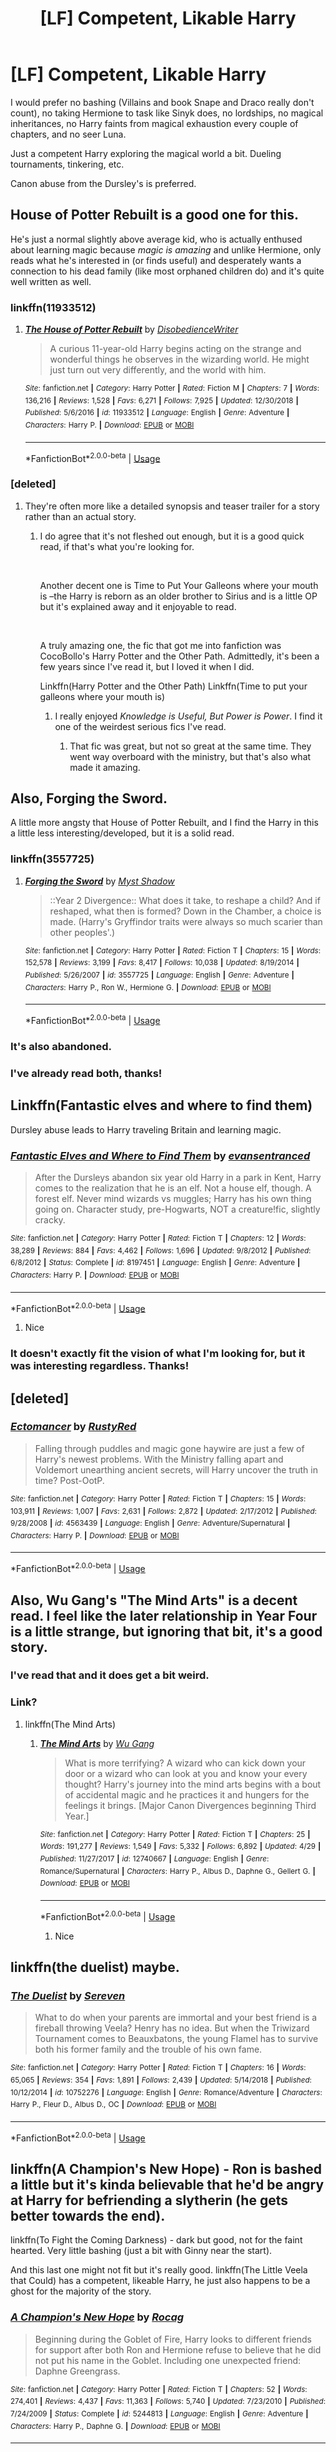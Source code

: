 #+TITLE: [LF] Competent, Likable Harry

* [LF] Competent, Likable Harry
:PROPERTIES:
:Score: 54
:DateUnix: 1560586134.0
:DateShort: 2019-Jun-15
:FlairText: Request
:END:
I would prefer no bashing (Villains and book Snape and Draco really don't count), no taking Hermione to task like Sinyk does, no lordships, no magical inheritances, no Harry faints from magical exhaustion every couple of chapters, and no seer Luna.

Just a competent Harry exploring the magical world a bit. Dueling tournaments, tinkering, etc.

Canon abuse from the Dursley's is preferred.


** House of Potter Rebuilt is a good one for this.

He's just a normal slightly above average kid, who is actually enthused about learning magic because /magic is amazing/ and unlike Hermione, only reads what he's interested in (or finds useful) and desperately wants a connection to his dead family (like most orphaned children do) and it's quite well written as well.
:PROPERTIES:
:Author: rupabose
:Score: 32
:DateUnix: 1560605386.0
:DateShort: 2019-Jun-15
:END:

*** linkffn(11933512)
:PROPERTIES:
:Author: MrRandom04
:Score: 6
:DateUnix: 1560613725.0
:DateShort: 2019-Jun-15
:END:

**** [[https://www.fanfiction.net/s/11933512/1/][*/The House of Potter Rebuilt/*]] by [[https://www.fanfiction.net/u/1228238/DisobedienceWriter][/DisobedienceWriter/]]

#+begin_quote
  A curious 11-year-old Harry begins acting on the strange and wonderful things he observes in the wizarding world. He might just turn out very differently, and the world with him.
#+end_quote

^{/Site/:} ^{fanfiction.net} ^{*|*} ^{/Category/:} ^{Harry} ^{Potter} ^{*|*} ^{/Rated/:} ^{Fiction} ^{M} ^{*|*} ^{/Chapters/:} ^{7} ^{*|*} ^{/Words/:} ^{136,216} ^{*|*} ^{/Reviews/:} ^{1,528} ^{*|*} ^{/Favs/:} ^{6,271} ^{*|*} ^{/Follows/:} ^{7,925} ^{*|*} ^{/Updated/:} ^{12/30/2018} ^{*|*} ^{/Published/:} ^{5/6/2016} ^{*|*} ^{/id/:} ^{11933512} ^{*|*} ^{/Language/:} ^{English} ^{*|*} ^{/Genre/:} ^{Adventure} ^{*|*} ^{/Characters/:} ^{Harry} ^{P.} ^{*|*} ^{/Download/:} ^{[[http://www.ff2ebook.com/old/ffn-bot/index.php?id=11933512&source=ff&filetype=epub][EPUB]]} ^{or} ^{[[http://www.ff2ebook.com/old/ffn-bot/index.php?id=11933512&source=ff&filetype=mobi][MOBI]]}

--------------

*FanfictionBot*^{2.0.0-beta} | [[https://github.com/tusing/reddit-ffn-bot/wiki/Usage][Usage]]
:PROPERTIES:
:Author: FanfictionBot
:Score: 2
:DateUnix: 1560613748.0
:DateShort: 2019-Jun-15
:END:


*** [deleted]
:PROPERTIES:
:Score: 12
:DateUnix: 1560610756.0
:DateShort: 2019-Jun-15
:END:

**** They're often more like a detailed synopsis and teaser trailer for a story rather than an actual story.
:PROPERTIES:
:Author: Taure
:Score: 14
:DateUnix: 1560621645.0
:DateShort: 2019-Jun-15
:END:

***** I do agree that it's not fleshed out enough, but it is a good quick read, if that's what you're looking for.

​

Another decent one is Time to Put Your Galleons where your mouth is --the Harry is reborn as an older brother to Sirius and is a little OP but it's explained away and it enjoyable to read.

​

A truly amazing one, the fic that got me into fanfiction was CocoBollo's Harry Potter and the Other Path. Admittedly, it's been a few years since I've read it, but I loved it when I did.

Linkffn(Harry Potter and the Other Path) Linkffn(Time to put your galleons where your mouth is)
:PROPERTIES:
:Author: rupabose
:Score: 3
:DateUnix: 1560623579.0
:DateShort: 2019-Jun-15
:END:

****** I really enjoyed /Knowledge is Useful, But Power is Power/. I find it one of the weirdest serious fics I've read.
:PROPERTIES:
:Author: will1707
:Score: 3
:DateUnix: 1560648370.0
:DateShort: 2019-Jun-16
:END:

******* That fic was great, but not so great at the same time. They went way overboard with the ministry, but that's also what made it amazing.
:PROPERTIES:
:Score: 1
:DateUnix: 1560658513.0
:DateShort: 2019-Jun-16
:END:


** Also, Forging the Sword.

A little more angsty that House of Potter Rebuilt, and I find the Harry in this a little less interesting/developed, but it is a solid read.
:PROPERTIES:
:Author: rupabose
:Score: 10
:DateUnix: 1560605445.0
:DateShort: 2019-Jun-15
:END:

*** linkffn(3557725)
:PROPERTIES:
:Author: MrRandom04
:Score: 4
:DateUnix: 1560613772.0
:DateShort: 2019-Jun-15
:END:

**** [[https://www.fanfiction.net/s/3557725/1/][*/Forging the Sword/*]] by [[https://www.fanfiction.net/u/318654/Myst-Shadow][/Myst Shadow/]]

#+begin_quote
  ::Year 2 Divergence:: What does it take, to reshape a child? And if reshaped, what then is formed? Down in the Chamber, a choice is made. (Harry's Gryffindor traits were always so much scarier than other peoples'.)
#+end_quote

^{/Site/:} ^{fanfiction.net} ^{*|*} ^{/Category/:} ^{Harry} ^{Potter} ^{*|*} ^{/Rated/:} ^{Fiction} ^{T} ^{*|*} ^{/Chapters/:} ^{15} ^{*|*} ^{/Words/:} ^{152,578} ^{*|*} ^{/Reviews/:} ^{3,199} ^{*|*} ^{/Favs/:} ^{8,417} ^{*|*} ^{/Follows/:} ^{10,038} ^{*|*} ^{/Updated/:} ^{8/19/2014} ^{*|*} ^{/Published/:} ^{5/26/2007} ^{*|*} ^{/id/:} ^{3557725} ^{*|*} ^{/Language/:} ^{English} ^{*|*} ^{/Genre/:} ^{Adventure} ^{*|*} ^{/Characters/:} ^{Harry} ^{P.,} ^{Ron} ^{W.,} ^{Hermione} ^{G.} ^{*|*} ^{/Download/:} ^{[[http://www.ff2ebook.com/old/ffn-bot/index.php?id=3557725&source=ff&filetype=epub][EPUB]]} ^{or} ^{[[http://www.ff2ebook.com/old/ffn-bot/index.php?id=3557725&source=ff&filetype=mobi][MOBI]]}

--------------

*FanfictionBot*^{2.0.0-beta} | [[https://github.com/tusing/reddit-ffn-bot/wiki/Usage][Usage]]
:PROPERTIES:
:Author: FanfictionBot
:Score: 2
:DateUnix: 1560613805.0
:DateShort: 2019-Jun-15
:END:


*** It's also abandoned.
:PROPERTIES:
:Author: Electric999999
:Score: 4
:DateUnix: 1560621148.0
:DateShort: 2019-Jun-15
:END:


*** I've already read both, thanks!
:PROPERTIES:
:Score: 2
:DateUnix: 1560621475.0
:DateShort: 2019-Jun-15
:END:


** Linkffn(Fantastic elves and where to find them)

Dursley abuse leads to Harry traveling Britain and learning magic.
:PROPERTIES:
:Author: 15_Redstones
:Score: 5
:DateUnix: 1560628464.0
:DateShort: 2019-Jun-16
:END:

*** [[https://www.fanfiction.net/s/8197451/1/][*/Fantastic Elves and Where to Find Them/*]] by [[https://www.fanfiction.net/u/651163/evansentranced][/evansentranced/]]

#+begin_quote
  After the Dursleys abandon six year old Harry in a park in Kent, Harry comes to the realization that he is an elf. Not a house elf, though. A forest elf. Never mind wizards vs muggles; Harry has his own thing going on. Character study, pre-Hogwarts, NOT a creature!fic, slightly cracky.
#+end_quote

^{/Site/:} ^{fanfiction.net} ^{*|*} ^{/Category/:} ^{Harry} ^{Potter} ^{*|*} ^{/Rated/:} ^{Fiction} ^{T} ^{*|*} ^{/Chapters/:} ^{12} ^{*|*} ^{/Words/:} ^{38,289} ^{*|*} ^{/Reviews/:} ^{884} ^{*|*} ^{/Favs/:} ^{4,462} ^{*|*} ^{/Follows/:} ^{1,696} ^{*|*} ^{/Updated/:} ^{9/8/2012} ^{*|*} ^{/Published/:} ^{6/8/2012} ^{*|*} ^{/Status/:} ^{Complete} ^{*|*} ^{/id/:} ^{8197451} ^{*|*} ^{/Language/:} ^{English} ^{*|*} ^{/Genre/:} ^{Adventure} ^{*|*} ^{/Characters/:} ^{Harry} ^{P.} ^{*|*} ^{/Download/:} ^{[[http://www.ff2ebook.com/old/ffn-bot/index.php?id=8197451&source=ff&filetype=epub][EPUB]]} ^{or} ^{[[http://www.ff2ebook.com/old/ffn-bot/index.php?id=8197451&source=ff&filetype=mobi][MOBI]]}

--------------

*FanfictionBot*^{2.0.0-beta} | [[https://github.com/tusing/reddit-ffn-bot/wiki/Usage][Usage]]
:PROPERTIES:
:Author: FanfictionBot
:Score: 1
:DateUnix: 1560628488.0
:DateShort: 2019-Jun-16
:END:

**** Nice
:PROPERTIES:
:Author: LeEpicRedditor69
:Score: 1
:DateUnix: 1560628495.0
:DateShort: 2019-Jun-16
:END:


*** It doesn't exactly fit the vision of what I'm looking for, but it was interesting regardless. Thanks!
:PROPERTIES:
:Score: 1
:DateUnix: 1560628724.0
:DateShort: 2019-Jun-16
:END:


** [deleted]
:PROPERTIES:
:Score: 4
:DateUnix: 1560617129.0
:DateShort: 2019-Jun-15
:END:

*** [[https://www.fanfiction.net/s/4563439/1/][*/Ectomancer/*]] by [[https://www.fanfiction.net/u/1548491/RustyRed][/RustyRed/]]

#+begin_quote
  Falling through puddles and magic gone haywire are just a few of Harry's newest problems. With the Ministry falling apart and Voldemort unearthing ancient secrets, will Harry uncover the truth in time? Post-OotP.
#+end_quote

^{/Site/:} ^{fanfiction.net} ^{*|*} ^{/Category/:} ^{Harry} ^{Potter} ^{*|*} ^{/Rated/:} ^{Fiction} ^{T} ^{*|*} ^{/Chapters/:} ^{15} ^{*|*} ^{/Words/:} ^{103,911} ^{*|*} ^{/Reviews/:} ^{1,007} ^{*|*} ^{/Favs/:} ^{2,631} ^{*|*} ^{/Follows/:} ^{2,872} ^{*|*} ^{/Updated/:} ^{2/17/2012} ^{*|*} ^{/Published/:} ^{9/28/2008} ^{*|*} ^{/id/:} ^{4563439} ^{*|*} ^{/Language/:} ^{English} ^{*|*} ^{/Genre/:} ^{Adventure/Supernatural} ^{*|*} ^{/Characters/:} ^{Harry} ^{P.} ^{*|*} ^{/Download/:} ^{[[http://www.ff2ebook.com/old/ffn-bot/index.php?id=4563439&source=ff&filetype=epub][EPUB]]} ^{or} ^{[[http://www.ff2ebook.com/old/ffn-bot/index.php?id=4563439&source=ff&filetype=mobi][MOBI]]}

--------------

*FanfictionBot*^{2.0.0-beta} | [[https://github.com/tusing/reddit-ffn-bot/wiki/Usage][Usage]]
:PROPERTIES:
:Author: FanfictionBot
:Score: 1
:DateUnix: 1560617143.0
:DateShort: 2019-Jun-15
:END:


** Also, Wu Gang's "The Mind Arts" is a decent read. I feel like the later relationship in Year Four is a little strange, but ignoring that bit, it's a good story.
:PROPERTIES:
:Author: rupabose
:Score: 5
:DateUnix: 1560623641.0
:DateShort: 2019-Jun-15
:END:

*** I've read that and it does get a bit weird.
:PROPERTIES:
:Score: 3
:DateUnix: 1560625397.0
:DateShort: 2019-Jun-15
:END:


*** Link?
:PROPERTIES:
:Author: FinnD25
:Score: 2
:DateUnix: 1560626573.0
:DateShort: 2019-Jun-15
:END:

**** linkffn(The Mind Arts)
:PROPERTIES:
:Score: 2
:DateUnix: 1560627685.0
:DateShort: 2019-Jun-16
:END:

***** [[https://www.fanfiction.net/s/12740667/1/][*/The Mind Arts/*]] by [[https://www.fanfiction.net/u/7769074/Wu-Gang][/Wu Gang/]]

#+begin_quote
  What is more terrifying? A wizard who can kick down your door or a wizard who can look at you and know your every thought? Harry's journey into the mind arts begins with a bout of accidental magic and he practices it and hungers for the feelings it brings. [Major Canon Divergences beginning Third Year.]
#+end_quote

^{/Site/:} ^{fanfiction.net} ^{*|*} ^{/Category/:} ^{Harry} ^{Potter} ^{*|*} ^{/Rated/:} ^{Fiction} ^{T} ^{*|*} ^{/Chapters/:} ^{25} ^{*|*} ^{/Words/:} ^{191,277} ^{*|*} ^{/Reviews/:} ^{1,549} ^{*|*} ^{/Favs/:} ^{5,332} ^{*|*} ^{/Follows/:} ^{6,892} ^{*|*} ^{/Updated/:} ^{4/29} ^{*|*} ^{/Published/:} ^{11/27/2017} ^{*|*} ^{/id/:} ^{12740667} ^{*|*} ^{/Language/:} ^{English} ^{*|*} ^{/Genre/:} ^{Romance/Supernatural} ^{*|*} ^{/Characters/:} ^{Harry} ^{P.,} ^{Albus} ^{D.,} ^{Daphne} ^{G.,} ^{Gellert} ^{G.} ^{*|*} ^{/Download/:} ^{[[http://www.ff2ebook.com/old/ffn-bot/index.php?id=12740667&source=ff&filetype=epub][EPUB]]} ^{or} ^{[[http://www.ff2ebook.com/old/ffn-bot/index.php?id=12740667&source=ff&filetype=mobi][MOBI]]}

--------------

*FanfictionBot*^{2.0.0-beta} | [[https://github.com/tusing/reddit-ffn-bot/wiki/Usage][Usage]]
:PROPERTIES:
:Author: FanfictionBot
:Score: 1
:DateUnix: 1560627707.0
:DateShort: 2019-Jun-16
:END:

****** Nice
:PROPERTIES:
:Author: LeEpicRedditor69
:Score: 2
:DateUnix: 1560627718.0
:DateShort: 2019-Jun-16
:END:


** linkffn(the duelist) maybe.
:PROPERTIES:
:Author: Garanar
:Score: 3
:DateUnix: 1560612945.0
:DateShort: 2019-Jun-15
:END:

*** [[https://www.fanfiction.net/s/10752276/1/][*/The Duelist/*]] by [[https://www.fanfiction.net/u/2767381/Sereven][/Sereven/]]

#+begin_quote
  What to do when your parents are immortal and your best friend is a fireball throwing Veela? Henry has no idea. But when the Triwizard Tournament comes to Beauxbatons, the young Flamel has to survive both his former family and the trouble of his own fame.
#+end_quote

^{/Site/:} ^{fanfiction.net} ^{*|*} ^{/Category/:} ^{Harry} ^{Potter} ^{*|*} ^{/Rated/:} ^{Fiction} ^{T} ^{*|*} ^{/Chapters/:} ^{16} ^{*|*} ^{/Words/:} ^{65,065} ^{*|*} ^{/Reviews/:} ^{354} ^{*|*} ^{/Favs/:} ^{1,891} ^{*|*} ^{/Follows/:} ^{2,439} ^{*|*} ^{/Updated/:} ^{5/14/2018} ^{*|*} ^{/Published/:} ^{10/12/2014} ^{*|*} ^{/id/:} ^{10752276} ^{*|*} ^{/Language/:} ^{English} ^{*|*} ^{/Genre/:} ^{Romance/Adventure} ^{*|*} ^{/Characters/:} ^{Harry} ^{P.,} ^{Fleur} ^{D.,} ^{Albus} ^{D.,} ^{OC} ^{*|*} ^{/Download/:} ^{[[http://www.ff2ebook.com/old/ffn-bot/index.php?id=10752276&source=ff&filetype=epub][EPUB]]} ^{or} ^{[[http://www.ff2ebook.com/old/ffn-bot/index.php?id=10752276&source=ff&filetype=mobi][MOBI]]}

--------------

*FanfictionBot*^{2.0.0-beta} | [[https://github.com/tusing/reddit-ffn-bot/wiki/Usage][Usage]]
:PROPERTIES:
:Author: FanfictionBot
:Score: 1
:DateUnix: 1560612964.0
:DateShort: 2019-Jun-15
:END:


** linkffn(A Champion's New Hope) - Ron is bashed a little but it's kinda believable that he'd be angry at Harry for befriending a slytherin (he gets better towards the end).

linkffn(To Fight the Coming Darkness) - dark but good, not for the faint hearted. Very little bashing (just a bit with Ginny near the start).

And this last one might not fit but it's really good. linkffn(The Little Veela that Could) has a competent, likeable Harry, he just also happens to be a ghost for the majority of the story.
:PROPERTIES:
:Author: machjacob51141
:Score: 2
:DateUnix: 1560640545.0
:DateShort: 2019-Jun-16
:END:

*** [[https://www.fanfiction.net/s/5244813/1/][*/A Champion's New Hope/*]] by [[https://www.fanfiction.net/u/618039/Rocag][/Rocag/]]

#+begin_quote
  Beginning during the Goblet of Fire, Harry looks to different friends for support after both Ron and Hermione refuse to believe that he did not put his name in the Goblet. Including one unexpected friend: Daphne Greengrass.
#+end_quote

^{/Site/:} ^{fanfiction.net} ^{*|*} ^{/Category/:} ^{Harry} ^{Potter} ^{*|*} ^{/Rated/:} ^{Fiction} ^{T} ^{*|*} ^{/Chapters/:} ^{52} ^{*|*} ^{/Words/:} ^{274,401} ^{*|*} ^{/Reviews/:} ^{4,437} ^{*|*} ^{/Favs/:} ^{11,363} ^{*|*} ^{/Follows/:} ^{5,740} ^{*|*} ^{/Updated/:} ^{7/23/2010} ^{*|*} ^{/Published/:} ^{7/24/2009} ^{*|*} ^{/Status/:} ^{Complete} ^{*|*} ^{/id/:} ^{5244813} ^{*|*} ^{/Language/:} ^{English} ^{*|*} ^{/Genre/:} ^{Adventure} ^{*|*} ^{/Characters/:} ^{Harry} ^{P.,} ^{Daphne} ^{G.} ^{*|*} ^{/Download/:} ^{[[http://www.ff2ebook.com/old/ffn-bot/index.php?id=5244813&source=ff&filetype=epub][EPUB]]} ^{or} ^{[[http://www.ff2ebook.com/old/ffn-bot/index.php?id=5244813&source=ff&filetype=mobi][MOBI]]}

--------------

[[https://www.fanfiction.net/s/2686464/1/][*/To Fight The Coming Darkness/*]] by [[https://www.fanfiction.net/u/940359/jbern][/jbern/]]

#+begin_quote
  Set post OOTP AU NonHBP. Harry Potter and Susan Bones. Gritty realism, independent Harry and a believable Voldemort all in a desperate battle to control the fate of the wizarding world. Rating increased to Mature.
#+end_quote

^{/Site/:} ^{fanfiction.net} ^{*|*} ^{/Category/:} ^{Harry} ^{Potter} ^{*|*} ^{/Rated/:} ^{Fiction} ^{M} ^{*|*} ^{/Chapters/:} ^{41} ^{*|*} ^{/Words/:} ^{340,961} ^{*|*} ^{/Reviews/:} ^{2,913} ^{*|*} ^{/Favs/:} ^{4,005} ^{*|*} ^{/Follows/:} ^{1,895} ^{*|*} ^{/Updated/:} ^{11/12/2007} ^{*|*} ^{/Published/:} ^{12/3/2005} ^{*|*} ^{/Status/:} ^{Complete} ^{*|*} ^{/id/:} ^{2686464} ^{*|*} ^{/Language/:} ^{English} ^{*|*} ^{/Genre/:} ^{Adventure/Romance} ^{*|*} ^{/Characters/:} ^{Harry} ^{P.,} ^{Susan} ^{B.} ^{*|*} ^{/Download/:} ^{[[http://www.ff2ebook.com/old/ffn-bot/index.php?id=2686464&source=ff&filetype=epub][EPUB]]} ^{or} ^{[[http://www.ff2ebook.com/old/ffn-bot/index.php?id=2686464&source=ff&filetype=mobi][MOBI]]}

--------------

[[https://www.fanfiction.net/s/5490079/1/][*/The Little Veela that Could/*]] by [[https://www.fanfiction.net/u/1933697/Darth-Drafter][/Darth Drafter/]]

#+begin_quote
  During the Second Task of the Tri-Wizard Tournament, Headmaster Dumbledore watches his plan for the Greater Good crumble and die. A Veela girl receives the gift of life through the blood and sacrifice of the last Potter. Gabby/Harry w/ a twist.
#+end_quote

^{/Site/:} ^{fanfiction.net} ^{*|*} ^{/Category/:} ^{Harry} ^{Potter} ^{*|*} ^{/Rated/:} ^{Fiction} ^{M} ^{*|*} ^{/Chapters/:} ^{32} ^{*|*} ^{/Words/:} ^{350,784} ^{*|*} ^{/Reviews/:} ^{2,039} ^{*|*} ^{/Favs/:} ^{3,655} ^{*|*} ^{/Follows/:} ^{2,796} ^{*|*} ^{/Updated/:} ^{6/28/2012} ^{*|*} ^{/Published/:} ^{11/4/2009} ^{*|*} ^{/Status/:} ^{Complete} ^{*|*} ^{/id/:} ^{5490079} ^{*|*} ^{/Language/:} ^{English} ^{*|*} ^{/Genre/:} ^{Adventure/Friendship} ^{*|*} ^{/Characters/:} ^{Gabrielle} ^{D.,} ^{Harry} ^{P.} ^{*|*} ^{/Download/:} ^{[[http://www.ff2ebook.com/old/ffn-bot/index.php?id=5490079&source=ff&filetype=epub][EPUB]]} ^{or} ^{[[http://www.ff2ebook.com/old/ffn-bot/index.php?id=5490079&source=ff&filetype=mobi][MOBI]]}

--------------

*FanfictionBot*^{2.0.0-beta} | [[https://github.com/tusing/reddit-ffn-bot/wiki/Usage][Usage]]
:PROPERTIES:
:Author: FanfictionBot
:Score: 1
:DateUnix: 1560640590.0
:DateShort: 2019-Jun-16
:END:

**** Nice
:PROPERTIES:
:Author: LeEpicRedditor69
:Score: 1
:DateUnix: 1560640602.0
:DateShort: 2019-Jun-16
:END:


*** I've read all 3 before. I meant no bashing though. I don't want other characters put down.
:PROPERTIES:
:Score: 1
:DateUnix: 1560641320.0
:DateShort: 2019-Jun-16
:END:


** [deleted]
:PROPERTIES:
:Score: 1
:DateUnix: 1560622055.0
:DateShort: 2019-Jun-15
:END:

*** It has a good premise, but the slash and cheesy lords are always a bit much for me.
:PROPERTIES:
:Score: 4
:DateUnix: 1560627871.0
:DateShort: 2019-Jun-16
:END:


*** [[https://archiveofourown.org/works/5421731][*/Common Sense/*]] by [[https://www.archiveofourown.org/users/grohiik/pseuds/grohiik][/grohiik/]]

#+begin_quote
  The Wizarding world hadn't seen the rise of the Three Lords in over a thousand years. Although time and again people tried to claim they were the Light Lord or the Dark Lord, the Grey Lord was absent altogether. How would Harry's life have changed if he were the Grey Lord? With a little bit of of Arthurian legend and a whole lot of book-slinging, the Three Lords' rise to power won't be easy, but together, they will interject the Wizarding world with the one thing it was sorely lacking: common sense. 11/26/18 - ON HIATUS while I work on original work for a while. :)
#+end_quote

^{/Site/:} ^{Archive} ^{of} ^{Our} ^{Own} ^{*|*} ^{/Fandom/:} ^{Harry} ^{Potter} ^{-} ^{J.} ^{K.} ^{Rowling} ^{*|*} ^{/Published/:} ^{2018-10-17} ^{*|*} ^{/Updated/:} ^{2018-10-17} ^{*|*} ^{/Words/:} ^{163095} ^{*|*} ^{/Chapters/:} ^{35/?} ^{*|*} ^{/Comments/:} ^{615} ^{*|*} ^{/Kudos/:} ^{3336} ^{*|*} ^{/Bookmarks/:} ^{1367} ^{*|*} ^{/Hits/:} ^{79595} ^{*|*} ^{/ID/:} ^{5421731} ^{*|*} ^{/Download/:} ^{[[https://archiveofourown.org/downloads/5421731/Common%20Sense.epub?updated_at=1556896626][EPUB]]} ^{or} ^{[[https://archiveofourown.org/downloads/5421731/Common%20Sense.mobi?updated_at=1556896626][MOBI]]}

--------------

*FanfictionBot*^{2.0.0-beta} | [[https://github.com/tusing/reddit-ffn-bot/wiki/Usage][Usage]]
:PROPERTIES:
:Author: FanfictionBot
:Score: 2
:DateUnix: 1560622067.0
:DateShort: 2019-Jun-15
:END:


** You might give linkffn(Wolf Lord) a try.
:PROPERTIES:
:Author: Geairt_Annok
:Score: 1
:DateUnix: 1560630222.0
:DateShort: 2019-Jun-16
:END:

*** Read that one yesterday. Good rec, although America being a magically enlightened land is something I avoid.
:PROPERTIES:
:Score: 2
:DateUnix: 1560636000.0
:DateShort: 2019-Jun-16
:END:

**** It just updated. It isn't exactly enlightened so much as James is to young to see some of the ugly truth that maintains the peace. Yuma and bikini atoll and the results of starfish Prime weren't of great impact and importance in just the muggle world.

That said feedback it always appreciated to let me know what needs work, what isn't working, and what is going well.
:PROPERTIES:
:Author: Geairt_Annok
:Score: 1
:DateUnix: 1560636149.0
:DateShort: 2019-Jun-16
:END:


*** [[https://www.fanfiction.net/s/12855468/1/][*/The Wolf Lord/*]] by [[https://www.fanfiction.net/u/9506407/Pentel123][/Pentel123/]]

#+begin_quote
  Summer of 1993, Professor McGonagall visits a small American town hunting the one man who might be able to help capture the escaped convict Sirius Black, and more importantly fill in as the DADA professor. There she meets a boy that disappeared eight years ago sparking a massive if fruitless manhunt for the missing Boy-Who-Lived. Werewolf!Harry with DAD!Remus
#+end_quote

^{/Site/:} ^{fanfiction.net} ^{*|*} ^{/Category/:} ^{Harry} ^{Potter} ^{*|*} ^{/Rated/:} ^{Fiction} ^{M} ^{*|*} ^{/Chapters/:} ^{38} ^{*|*} ^{/Words/:} ^{174,138} ^{*|*} ^{/Reviews/:} ^{166} ^{*|*} ^{/Favs/:} ^{595} ^{*|*} ^{/Follows/:} ^{956} ^{*|*} ^{/Updated/:} ^{6/9} ^{*|*} ^{/Published/:} ^{3/2/2018} ^{*|*} ^{/id/:} ^{12855468} ^{*|*} ^{/Language/:} ^{English} ^{*|*} ^{/Genre/:} ^{Adventure/Humor} ^{*|*} ^{/Characters/:} ^{Harry} ^{P.,} ^{Remus} ^{L.,} ^{Katie} ^{B.,} ^{OC} ^{*|*} ^{/Download/:} ^{[[http://www.ff2ebook.com/old/ffn-bot/index.php?id=12855468&source=ff&filetype=epub][EPUB]]} ^{or} ^{[[http://www.ff2ebook.com/old/ffn-bot/index.php?id=12855468&source=ff&filetype=mobi][MOBI]]}

--------------

*FanfictionBot*^{2.0.0-beta} | [[https://github.com/tusing/reddit-ffn-bot/wiki/Usage][Usage]]
:PROPERTIES:
:Author: FanfictionBot
:Score: 1
:DateUnix: 1560630242.0
:DateShort: 2019-Jun-16
:END:


** Linkao3(This is Not the Chosen One You're Looking For by TardisIsTheOnlyWayToTravel).

Fair warning, this is a crossover with Good Omens, so H isn't quite like he is in canon. But he is likeable, and definitely competent (some might say OP). It's also kind of ‘stations of canon'.

But there's no bashing at all.

Edit: oh, for Christ's sake. Link: [[https://archiveofourown.org/works/4452626/chapters/10116017]]
:PROPERTIES:
:Score: 1
:DateUnix: 1560640543.0
:DateShort: 2019-Jun-16
:END:


** Well, this kind of fanfiction that you're finding hardly leaves the topic having topic of lordship and ladyship and feuds and contracts between houses. But I'll send in some, it has small amount of lordships and stuff, but not to much to make it only circling the topics on lordships and stuff.
:PROPERTIES:
:Author: HuntressDemiwitch
:Score: 1
:DateUnix: 1560663430.0
:DateShort: 2019-Jun-16
:END:

*** Story: Free [[https://www.fanfiction.net/s/605085/37]]

Story: A Bond of Family [[https://www.fanfiction.net/s/11318107/42]]

Story: How is This my Life? [[https://www.fanfiction.net/s/12124268/13]] ^{^{Although}} this isn't complete, it's quite interesting

Story: The name is Potter Black! [[https://www.fanfiction.net/s/3673549/45]]

Story: Life goes on [[https://www.fanfiction.net/s/4048395/12]] ^{^} This is the sequel for "The name is Potter Black!"

Story: Revival of the Past [[https://www.fanfiction.net/s/9595796/35]]

Story: The Arrogant One [[https://www.fanfiction.net/s/8595033/12]] ^{^{Although}} this isn't complete, it's funny, really.

Story: We Stand United [[https://www.fanfiction.net/s/8764091/51]] ^{^{This}} one may not fit your requirement for magical exhaustion, he doesn't pass out every few chapters, so I hope it's fine

Story: You Are Not Qualified [[https://www.fanfiction.net/s/8648573]] ^{^{I}} think anyone will like this one, kicking Umbridge out
:PROPERTIES:
:Author: HuntressDemiwitch
:Score: 1
:DateUnix: 1560664329.0
:DateShort: 2019-Jun-16
:END:

**** [[https://www.fanfiction.net/s/605085/1/][*/Free/*]] by [[https://www.fanfiction.net/u/163177/Star-Polaris][/Star Polaris/]]

#+begin_quote
  Complete Sirius caught Wormtail, he goes to the Weasleys to get Ron's help to deliver the rat. What happens when the twins see Sirius? What will Ron and Hermione have to do to ensure their friends security? How will Harry react when he finds out?
#+end_quote

^{/Site/:} ^{fanfiction.net} ^{*|*} ^{/Category/:} ^{Harry} ^{Potter} ^{*|*} ^{/Rated/:} ^{Fiction} ^{T} ^{*|*} ^{/Chapters/:} ^{37} ^{*|*} ^{/Words/:} ^{48,502} ^{*|*} ^{/Reviews/:} ^{908} ^{*|*} ^{/Favs/:} ^{391} ^{*|*} ^{/Follows/:} ^{102} ^{*|*} ^{/Updated/:} ^{11/16/2002} ^{*|*} ^{/Published/:} ^{2/15/2002} ^{*|*} ^{/Status/:} ^{Complete} ^{*|*} ^{/id/:} ^{605085} ^{*|*} ^{/Language/:} ^{English} ^{*|*} ^{/Characters/:} ^{Harry} ^{P.,} ^{Sirius} ^{B.} ^{*|*} ^{/Download/:} ^{[[http://www.ff2ebook.com/old/ffn-bot/index.php?id=605085&source=ff&filetype=epub][EPUB]]} ^{or} ^{[[http://www.ff2ebook.com/old/ffn-bot/index.php?id=605085&source=ff&filetype=mobi][MOBI]]}

--------------

[[https://www.fanfiction.net/s/11318107/1/][*/A Bond of Family/*]] by [[https://www.fanfiction.net/u/1113829/daily-chan][/daily-chan/]]

#+begin_quote
  After the holidays Harry returns to Hogwarts, but this time he's not alone. Follow Sirius and Remus as they put their own personal stamp on the castle and every resident in it as teachers.
#+end_quote

^{/Site/:} ^{fanfiction.net} ^{*|*} ^{/Category/:} ^{Harry} ^{Potter} ^{*|*} ^{/Rated/:} ^{Fiction} ^{T} ^{*|*} ^{/Chapters/:} ^{42} ^{*|*} ^{/Words/:} ^{196,988} ^{*|*} ^{/Reviews/:} ^{868} ^{*|*} ^{/Favs/:} ^{839} ^{*|*} ^{/Follows/:} ^{552} ^{*|*} ^{/Updated/:} ^{3/25/2016} ^{*|*} ^{/Published/:} ^{6/16/2015} ^{*|*} ^{/Status/:} ^{Complete} ^{*|*} ^{/id/:} ^{11318107} ^{*|*} ^{/Language/:} ^{English} ^{*|*} ^{/Genre/:} ^{Family/Hurt/Comfort} ^{*|*} ^{/Characters/:} ^{Harry} ^{P.,} ^{Sirius} ^{B.,} ^{Remus} ^{L.} ^{*|*} ^{/Download/:} ^{[[http://www.ff2ebook.com/old/ffn-bot/index.php?id=11318107&source=ff&filetype=epub][EPUB]]} ^{or} ^{[[http://www.ff2ebook.com/old/ffn-bot/index.php?id=11318107&source=ff&filetype=mobi][MOBI]]}

--------------

[[https://www.fanfiction.net/s/12124268/1/][*/How is This my Life?/*]] by [[https://www.fanfiction.net/u/7997642/FMPtrumpets][/FMPtrumpets/]]

#+begin_quote
  Harry and Ron were in the middle of a rescue when they suddenly found themselves in a room full of loved ones, the Dursley's, and a few who were supposed to be dead. All to read a few books about him. Can't his life ever be normal? And why is Snape here! Great. slight Dumbledore bashing. (Re-titled; formerly 'reading Harry Potter')
#+end_quote

^{/Site/:} ^{fanfiction.net} ^{*|*} ^{/Category/:} ^{Harry} ^{Potter} ^{*|*} ^{/Rated/:} ^{Fiction} ^{K} ^{*|*} ^{/Chapters/:} ^{13} ^{*|*} ^{/Words/:} ^{183,069} ^{*|*} ^{/Reviews/:} ^{150} ^{*|*} ^{/Favs/:} ^{513} ^{*|*} ^{/Follows/:} ^{616} ^{*|*} ^{/Updated/:} ^{2/19} ^{*|*} ^{/Published/:} ^{8/28/2016} ^{*|*} ^{/id/:} ^{12124268} ^{*|*} ^{/Language/:} ^{English} ^{*|*} ^{/Download/:} ^{[[http://www.ff2ebook.com/old/ffn-bot/index.php?id=12124268&source=ff&filetype=epub][EPUB]]} ^{or} ^{[[http://www.ff2ebook.com/old/ffn-bot/index.php?id=12124268&source=ff&filetype=mobi][MOBI]]}

--------------

[[https://www.fanfiction.net/s/3673549/1/][*/The name is Potter Black!/*]] by [[https://www.fanfiction.net/u/1134021/PadyandMoony][/PadyandMoony/]]

#+begin_quote
  SPOILER DH!sequel to “First Day of class” where Sirius was never arrested and was able to adopt Harry at the age of 21 months and starts teaching at Hogwarts. How would things go differently with a Hogwarts raised Harry. No need to read First Class first.
#+end_quote

^{/Site/:} ^{fanfiction.net} ^{*|*} ^{/Category/:} ^{Harry} ^{Potter} ^{*|*} ^{/Rated/:} ^{Fiction} ^{T} ^{*|*} ^{/Chapters/:} ^{45} ^{*|*} ^{/Words/:} ^{162,627} ^{*|*} ^{/Reviews/:} ^{2,147} ^{*|*} ^{/Favs/:} ^{2,745} ^{*|*} ^{/Follows/:} ^{1,028} ^{*|*} ^{/Updated/:} ^{2/2/2008} ^{*|*} ^{/Published/:} ^{7/22/2007} ^{*|*} ^{/Status/:} ^{Complete} ^{*|*} ^{/id/:} ^{3673549} ^{*|*} ^{/Language/:} ^{English} ^{*|*} ^{/Characters/:} ^{Harry} ^{P.,} ^{Sirius} ^{B.} ^{*|*} ^{/Download/:} ^{[[http://www.ff2ebook.com/old/ffn-bot/index.php?id=3673549&source=ff&filetype=epub][EPUB]]} ^{or} ^{[[http://www.ff2ebook.com/old/ffn-bot/index.php?id=3673549&source=ff&filetype=mobi][MOBI]]}

--------------

[[https://www.fanfiction.net/s/4048395/1/][*/Life goes on/*]] by [[https://www.fanfiction.net/u/1134021/PadyandMoony][/PadyandMoony/]]

#+begin_quote
  Sequel to “The name is Potter Black!” where Harry was raised by Sirius and Remus at Hogwarts. What happens after the events of fourth year?
#+end_quote

^{/Site/:} ^{fanfiction.net} ^{*|*} ^{/Category/:} ^{Harry} ^{Potter} ^{*|*} ^{/Rated/:} ^{Fiction} ^{T} ^{*|*} ^{/Chapters/:} ^{24} ^{*|*} ^{/Words/:} ^{86,986} ^{*|*} ^{/Reviews/:} ^{1,606} ^{*|*} ^{/Favs/:} ^{1,629} ^{*|*} ^{/Follows/:} ^{634} ^{*|*} ^{/Updated/:} ^{6/5/2008} ^{*|*} ^{/Published/:} ^{2/2/2008} ^{*|*} ^{/Status/:} ^{Complete} ^{*|*} ^{/id/:} ^{4048395} ^{*|*} ^{/Language/:} ^{English} ^{*|*} ^{/Genre/:} ^{Family} ^{*|*} ^{/Characters/:} ^{Harry} ^{P.,} ^{Sirius} ^{B.} ^{*|*} ^{/Download/:} ^{[[http://www.ff2ebook.com/old/ffn-bot/index.php?id=4048395&source=ff&filetype=epub][EPUB]]} ^{or} ^{[[http://www.ff2ebook.com/old/ffn-bot/index.php?id=4048395&source=ff&filetype=mobi][MOBI]]}

--------------

[[https://www.fanfiction.net/s/9595796/1/][*/Revival of the Past/*]] by [[https://www.fanfiction.net/u/4844854/Nightrayspath][/Nightrayspath/]]

#+begin_quote
  The Fates brought forth a new chance. A man revived. A ghost by his side. A prisoner freed. A wolf reunited with his pack . A child learns a parents love. A traitor hunted. [Takes place in Harrys third year, contains many flashbacks to marauder era]
#+end_quote

^{/Site/:} ^{fanfiction.net} ^{*|*} ^{/Category/:} ^{Harry} ^{Potter} ^{*|*} ^{/Rated/:} ^{Fiction} ^{T} ^{*|*} ^{/Chapters/:} ^{35} ^{*|*} ^{/Words/:} ^{195,760} ^{*|*} ^{/Reviews/:} ^{256} ^{*|*} ^{/Favs/:} ^{668} ^{*|*} ^{/Follows/:} ^{605} ^{*|*} ^{/Updated/:} ^{2/15/2016} ^{*|*} ^{/Published/:} ^{8/14/2013} ^{*|*} ^{/Status/:} ^{Complete} ^{*|*} ^{/id/:} ^{9595796} ^{*|*} ^{/Language/:} ^{English} ^{*|*} ^{/Genre/:} ^{Adventure/Family} ^{*|*} ^{/Characters/:} ^{Harry} ^{P.,} ^{Sirius} ^{B.,} ^{James} ^{P.} ^{*|*} ^{/Download/:} ^{[[http://www.ff2ebook.com/old/ffn-bot/index.php?id=9595796&source=ff&filetype=epub][EPUB]]} ^{or} ^{[[http://www.ff2ebook.com/old/ffn-bot/index.php?id=9595796&source=ff&filetype=mobi][MOBI]]}

--------------

[[https://www.fanfiction.net/s/8595033/1/][*/The Arrogant One/*]] by [[https://www.fanfiction.net/u/3710509/barrissandahsokafriendz][/barrissandahsokafriendz/]]

#+begin_quote
  OVER-USED PLOT! Hayden Potter is the arrogant Boy-Who-Lived. Harry Potter is his shunned twin. After their 11th birthday, James divorces with his fame-blinded wife, Lily, and takes Harry with him. What will be in store for Harry as he goes through his first year at Hogwarts school of Witchcraft and Wizardry. MAINLY FOR MY OWN FUN! Please review, they make my day :)
#+end_quote

^{/Site/:} ^{fanfiction.net} ^{*|*} ^{/Category/:} ^{Harry} ^{Potter} ^{*|*} ^{/Rated/:} ^{Fiction} ^{T} ^{*|*} ^{/Chapters/:} ^{12} ^{*|*} ^{/Words/:} ^{26,085} ^{*|*} ^{/Reviews/:} ^{159} ^{*|*} ^{/Favs/:} ^{440} ^{*|*} ^{/Follows/:} ^{480} ^{*|*} ^{/Updated/:} ^{12/17/2012} ^{*|*} ^{/Published/:} ^{10/9/2012} ^{*|*} ^{/id/:} ^{8595033} ^{*|*} ^{/Language/:} ^{English} ^{*|*} ^{/Genre/:} ^{Family/Adventure} ^{*|*} ^{/Characters/:} ^{Harry} ^{P.,} ^{James} ^{P.} ^{*|*} ^{/Download/:} ^{[[http://www.ff2ebook.com/old/ffn-bot/index.php?id=8595033&source=ff&filetype=epub][EPUB]]} ^{or} ^{[[http://www.ff2ebook.com/old/ffn-bot/index.php?id=8595033&source=ff&filetype=mobi][MOBI]]}

--------------

*FanfictionBot*^{2.0.0-beta} | [[https://github.com/tusing/reddit-ffn-bot/wiki/Usage][Usage]]
:PROPERTIES:
:Author: FanfictionBot
:Score: 2
:DateUnix: 1560701316.0
:DateShort: 2019-Jun-16
:END:


**** ffnbot!parent
:PROPERTIES:
:Author: SurbhitSrivastava
:Score: 1
:DateUnix: 1560701277.0
:DateShort: 2019-Jun-16
:END:


**** [[https://www.fanfiction.net/s/8764091/1/][*/We Stand United/*]] by [[https://www.fanfiction.net/u/2738493/EmmyR][/EmmyR/]]

#+begin_quote
  Harry brought back Pettigrew at the end of the Third Task, changing the course of the war. With his godfather by his side, he learns the importance of having allies during turbulent times, even if they are unexpected. How will the Wizarding world react to this new, proactive Harry?
#+end_quote

^{/Site/:} ^{fanfiction.net} ^{*|*} ^{/Category/:} ^{Harry} ^{Potter} ^{*|*} ^{/Rated/:} ^{Fiction} ^{T} ^{*|*} ^{/Chapters/:} ^{51} ^{*|*} ^{/Words/:} ^{382,992} ^{*|*} ^{/Reviews/:} ^{2,403} ^{*|*} ^{/Favs/:} ^{4,164} ^{*|*} ^{/Follows/:} ^{4,923} ^{*|*} ^{/Updated/:} ^{4/30/2016} ^{*|*} ^{/Published/:} ^{12/4/2012} ^{*|*} ^{/id/:} ^{8764091} ^{*|*} ^{/Language/:} ^{English} ^{*|*} ^{/Genre/:} ^{Drama/Family} ^{*|*} ^{/Characters/:} ^{Harry} ^{P.,} ^{Sirius} ^{B.} ^{*|*} ^{/Download/:} ^{[[http://www.ff2ebook.com/old/ffn-bot/index.php?id=8764091&source=ff&filetype=epub][EPUB]]} ^{or} ^{[[http://www.ff2ebook.com/old/ffn-bot/index.php?id=8764091&source=ff&filetype=mobi][MOBI]]}

--------------

[[https://www.fanfiction.net/s/8648573/1/][*/You Are Not Qualified/*]] by [[https://www.fanfiction.net/u/1548014/CrazyDuck5280][/CrazyDuck5280/]]

#+begin_quote
  Just another bunny plot of my creation. Harry makes a little investigation and finds some lies! Umbridge watch out! He's out for your blood!
#+end_quote

^{/Site/:} ^{fanfiction.net} ^{*|*} ^{/Category/:} ^{Harry} ^{Potter} ^{*|*} ^{/Rated/:} ^{Fiction} ^{T} ^{*|*} ^{/Words/:} ^{1,913} ^{*|*} ^{/Reviews/:} ^{30} ^{*|*} ^{/Favs/:} ^{390} ^{*|*} ^{/Follows/:} ^{132} ^{*|*} ^{/Published/:} ^{10/27/2012} ^{*|*} ^{/Status/:} ^{Complete} ^{*|*} ^{/id/:} ^{8648573} ^{*|*} ^{/Language/:} ^{English} ^{*|*} ^{/Genre/:} ^{Humor} ^{*|*} ^{/Characters/:} ^{Harry} ^{P.} ^{*|*} ^{/Download/:} ^{[[http://www.ff2ebook.com/old/ffn-bot/index.php?id=8648573&source=ff&filetype=epub][EPUB]]} ^{or} ^{[[http://www.ff2ebook.com/old/ffn-bot/index.php?id=8648573&source=ff&filetype=mobi][MOBI]]}

--------------

*FanfictionBot*^{2.0.0-beta} | [[https://github.com/tusing/reddit-ffn-bot/wiki/Usage][Usage]]
:PROPERTIES:
:Author: FanfictionBot
:Score: 1
:DateUnix: 1560701329.0
:DateShort: 2019-Jun-16
:END:


** RemindMe! 3 days
:PROPERTIES:
:Author: HauntingCobbler
:Score: 1
:DateUnix: 1560602223.0
:DateShort: 2019-Jun-15
:END:

*** I will be messaging you on [[http://www.wolframalpha.com/input/?i=2019-06-18%2012:38:17%20UTC%20To%20Local%20Time][*2019-06-18 12:38:17 UTC*]] to remind you of [[https://www.reddit.com/r/HPfanfiction/comments/c0v1dp/lf_competent_likable_harry/er8disg/][*this link.*]]

[[http://np.reddit.com/message/compose/?to=RemindMeBot&subject=Reminder&message=%5Bhttps://www.reddit.com/r/HPfanfiction/comments/c0v1dp/lf_competent_likable_harry/er8disg/%5D%0A%0ARemindMe!%20%203%20days][*CLICK THIS LINK*]] to send a PM to also be reminded and to reduce spam.

^{Parent commenter can} [[http://np.reddit.com/message/compose/?to=RemindMeBot&subject=Delete%20Comment&message=Delete!%20er8dn1i][^{delete this message to hide from others.}]]

--------------

[[http://np.reddit.com/r/RemindMeBot/comments/24duzp/remindmebot_info/][^{FAQs}]]

[[http://np.reddit.com/message/compose/?to=RemindMeBot&subject=Reminder&message=%5BLINK%20INSIDE%20SQUARE%20BRACKETS%20else%20default%20to%20FAQs%5D%0A%0ANOTE:%20Don't%20forget%20to%20add%20the%20time%20options%20after%20the%20command.%0A%0ARemindMe!][^{Custom}]]
[[http://np.reddit.com/message/compose/?to=RemindMeBot&subject=List%20Of%20Reminders&message=MyReminders!][^{Your Reminders}]]
[[http://np.reddit.com/message/compose/?to=RemindMeBotWrangler&subject=Feedback][^{Feedback}]]
[[https://github.com/SIlver--/remindmebot-reddit][^{Code}]]
[[https://np.reddit.com/r/RemindMeBot/comments/4kldad/remindmebot_extensions/][^{Browser Extensions}]]
:PROPERTIES:
:Author: RemindMeBot
:Score: 1
:DateUnix: 1560602298.0
:DateShort: 2019-Jun-15
:END:

